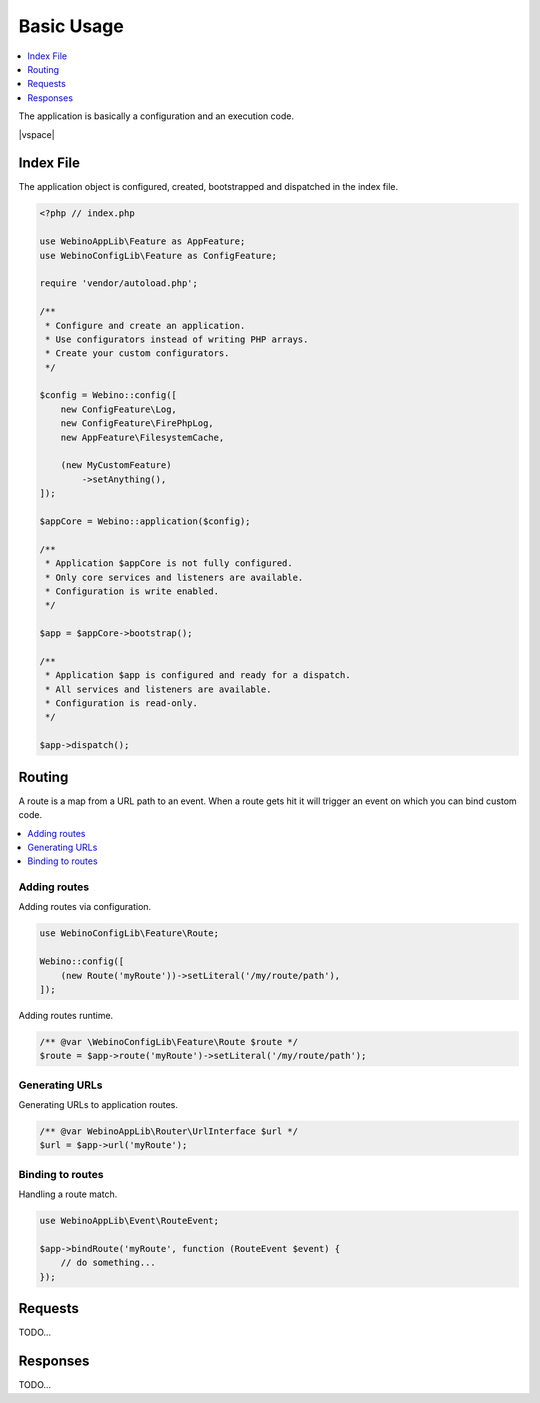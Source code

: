 ===========
Basic Usage
===========

.. contents::
    :depth: 1
    :local:


The application is basically a configuration and an execution code.

|vspace|

.. seealso::
    `Preview Live Examples <http://demo.webino.org>`__


Index File
==========

The application object is configured, created, bootstrapped and dispatched in the index file.

.. code-block:: php

    <?php // index.php

    use WebinoAppLib\Feature as AppFeature;
    use WebinoConfigLib\Feature as ConfigFeature;

    require 'vendor/autoload.php';

    /**
     * Configure and create an application.
     * Use configurators instead of writing PHP arrays.
     * Create your custom configurators.
     */

    $config = Webino::config([
        new ConfigFeature\Log,
        new ConfigFeature\FirePhpLog,
        new AppFeature\FilesystemCache,

        (new MyCustomFeature)
            ->setAnything(),
    ]);

    $appCore = Webino::application($config);

    /**
     * Application $appCore is not fully configured.
     * Only core services and listeners are available.
     * Configuration is write enabled.
     */

    $app = $appCore->bootstrap();

    /**
     * Application $app is configured and ready for a dispatch.
     * All services and listeners are available.
     * Configuration is read-only.
     */

    $app->dispatch();


Routing
=======

A route is a map from a URL path to an event. When a route gets hit it will trigger an event on which you can bind
custom code.

.. contents::
    :depth: 1
    :local:


Adding routes
^^^^^^^^^^^^^

Adding routes via configuration.

.. code-block:: php

    use WebinoConfigLib\Feature\Route;

    Webino::config([
        (new Route('myRoute'))->setLiteral('/my/route/path'),
    ]);


Adding routes runtime.

.. code-block:: php

    /** @var \WebinoConfigLib\Feature\Route $route */
    $route = $app->route('myRoute')->setLiteral('/my/route/path');


Generating URLs
^^^^^^^^^^^^^^^

Generating URLs to application routes.

.. code-block:: php

    /** @var WebinoAppLib\Router\UrlInterface $url */
    $url = $app->url('myRoute');


Binding to routes
^^^^^^^^^^^^^^^^^

Handling a route match.

.. code-block:: php

    use WebinoAppLib\Event\RouteEvent;

    $app->bindRoute('myRoute', function (RouteEvent $event) {
        // do something...
    });


Requests
========

TODO...


Responses
=========

TODO...
